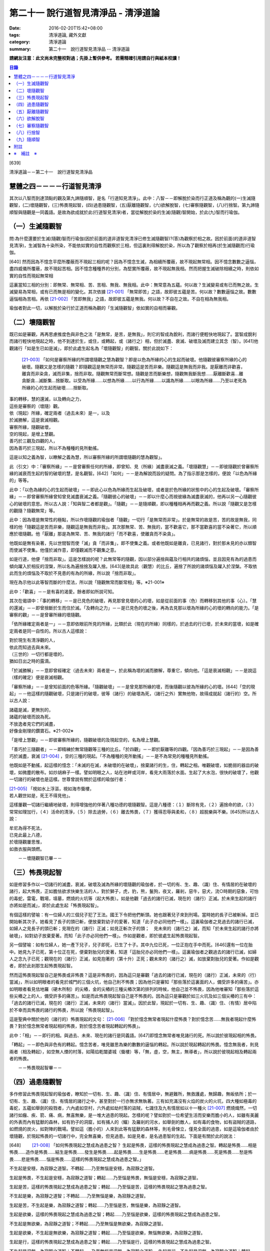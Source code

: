 第二十一 說行道智見清淨品 - 清淨道論
####################################

:date: 2016-02-20T15:42+08:00
:tags: 清淨道論, 藏外文獻
:category: 清淨道論
:summary: 第二十一　說行道智見清淨品 -- 清淨道論


**請網友注意：此文尚未完整校對過；先掛上暫供參考。
若需精確引用請自行與紙本校讀！**

.. contents:: 目錄
   :depth: 2


[639]

清淨道論－－第二十一　說行道智見清淨品


慧體之四－－－－行道智見清淨
++++++++++++++++++++++++++++

其次以八智而到達頂點的觀及第九諦隨順智，是名「行道知見清淨」。此中：八智－－即解脫於染而行正道及稱為觀的(一)生滅隨觀智，(二)壞隨觀智，(三)怖畏現起智，(四)過患隨觀智，(五)厭離隨觀智，(六)欲解脫智，(七)審察隨觀智，(八)行捨智。第九諦隨順智與隨觀是一同義語。是故為欲成就於此(行道智見清淨)者，當從解脫於染的生滅(隨觀)智開始，於此(九)智而行瑜伽。

（一）生滅隨觀智
++++++++++++++++

問:為什麼還要於生滅(隨觀)智而行瑜伽(因於前面的道非道智見清淨已修生滅隨觀智)?(答)為觀察於相之故。因於前面(的道非道智見清淨)，生滅智為十染所染，不能依如實的自性而觀察於三相，但這裏則得解脫於染，所以為了觀察於相再(於生滅隨觀而)行瑜伽。

[640]   然而因為不憶念平麼所覆蔽而不現起三相的呢？因為不憶念生滅，為相續所覆蔽，故不現起無常相。因不憶念數數之逼惱，盡四威儀所覆蔽，故不現起苦相。因不憶念種種界的分別，為堅實所覆蔽，故不現起無我相。然而把握生滅破除相續之時，則依如實的自性而現起無常相

這裏當知三相的分別：即無常、無常相、苦、苦相、無我、無我相。此中：無常意為五蘊。何以故？生滅變易或有已而無之故。生滅變易為常相，或有已而無是相的變化。其次依據 [21-001]_ 「無常即苦」之語，故即彼五蘊是苦。何以故？數數逼惱之故。數數逼惱相為苦相。再依 [21-002]_ 「苦即無我」之語，故即彼五蘊是無我。何以故？不自在之故。不自在相為無我相。

瑜伽者對此一切，以解脫於染行於正道而稱為觀的「生滅隨觀智」依如實的自相而審觀。

（二）壞隨觀智
++++++++++++++

既已如是審觀，再再思慮推度色與非色之法「是無常，是苦，是無我」，則它的智成為銳利，而諸行便輕快地現起了。當智成銳利而諸行輕快地現起之時，他不到達於生，或住，或轉起，或（諸行之）相，但於滅盡、衰滅、破壞及滅而建立其念（智）。[641]他觀諸行「如是生已如是滅」，即於此處生起名為「壞隨觀智」的觀智。關於此說如下：

 [21-003]_ 「如何是審察所緣的所謂壞隨觀之慧為觀智？即是以色為所緣的心的生起而破壞。他隨觀彼審察所緣的心的破壞。隨觀又是怎樣的隨觀？即隨觀這是無常而非常。隨觀這是苦而非樂。隨觀這是無我而非我。是厭離而非歡喜，離貪而非染貪，滅而非集，捨而非取。隨觀無常而斷常想。隨觀是苦而斷樂想，隨觀無我斷我想……厭離斷歡喜…離貪斷貪…滅斷集…捨斷取。以受為所緣……以想為所緣……以行為所緣……以識為所緣……以眼為所緣……乃至以老死為所緣的心的生起而破壞……捨斷取。

| 事的轉移，慧的還滅，以及轉向之力，
| 這些是審察的（壞隨）觀。
| 依（現起）所緣，確定兩者（過去未來）是一，以及
| 於滅勝解，這是衰滅相觀。
| 審察所緣，隨觀破壞，
| 空的現起，是增上慧觀。
| 善巧於三觀及四觀的人，
| 因為善巧於三現起，所以不為種種的見所動搖。

這是以知之義為智，以瞭解之義為慧，所以審察所緣的所謂壞隨觀的慧為觀智」。

此（引文）中：「審察所緣」－－是曾審察任何的所緣，即曾知、見（所緣）滅盡衰滅之義。「壞隨觀慧」－－即彼隨觀於曾審察所緣的滅衰而生起的智的破壞的慧，是名觀智。[642]「如何」－－是為解說而設的疑問。為了指示那是怎樣的，便說「以色為所緣的」等等。

此中：「以色為緣的心的生起而破壞」－－即此心以色為所緣而生起及破壞，或者是於色所緣的狀態中的心的生起及破壞。「審察所緣」－－即曾審察所緣曾知曾見滅盡衰滅之義。「隨觀彼心的破壞」－－即以什麼心而視彼緣為滅盡衰滅的，他再以另一心隨觀彼心的破壞的意思。所以古人說：「知與智二者都是觀」。「隨觀」－－是隨順觀，即以種種相再再而觀之義。所以說「隨觀又是怎樣的觀隨？隨觀無常」等。

此中：因為壞是無常性的極點，所以作壞隨觀的瑜伽者「隨觀」一切行「是無常而非常」。於是無常的故是苦，苦的故是無我，同樣的他「隨觀這是苦而非樂，隨觀這是無我而非我」。其次那無常、苦、無我的，當不歡喜它，那不當歡喜的當不染著它，所以順應於壞隨觀。他「厭離」那是為無常、苦、無我的諸行「而不歡喜，使離貪而不染貪」。

他既如是無有染著，先以世間智而使「滅」貪「而非集」，即不使集之義。或者他既如是離貪，已見諸行，對於那未見的亦以類智而使滅不使集。他僅於滅作意，即僅觀滅而不觀集之意。

如是行道，他便「捨而非取」。這是怎樣說的呢？此無常等的隨觀，因以部分遍捨與蘊及行相共的諸煩惱，並且因見有為的過患而傾向躍入於相反的涅槃，所以名為遍捨捨及躍入捨。[643]是故具此（觀慧）的比丘，遍捨了所說的諸煩惱及躍入於涅槃。不取依此而生的煩惱及不取於不見患的有為的所緣，所以說「捨而非取」。

現在為示他以此等智而斷的什麼法，所以說「隨觀無常而斷常相」等。※21-001※

此中：「歡喜」－－是有喜的渴愛。餘者即如所說可知。

其次在偈頌中：「事的轉移」－－是已見色的破壞，再見那曾見壞的心的壞，如是從前面的事（色）而轉移到其他的事（心）。「慧的還滅」－－即曾捨斷於生而住於滅。「及轉向之力」－－是已見色的壞之後，再為去見那以壞為所緣的心的壞的轉向的能力。「是審察的觀」－－是曾審所緣的壞隨觀。

「依所緣確定兩者是一」－－意即依眼前所見的所緣，比類於此（現在的所緣）同樣的，於過去的行已壞，於未來的當壞，如是確定兩者是同一自性的。所以古人這樣說：

| 對於現生有清淨觀的人，
| 依此而知過去與未來。
| （三世的）一切行都是壞的，
| 猶如日出之時的露滴。

「於滅勝解」－－意即曾經確定（過去未來）兩者是一，於此稱為壞的滅而勝解，尊重它，傾向他。「這是衰滅相觀」－－是說這（樣的確定）便是衰滅相觀。

「審察所緣」－－是曾知前面的色等所緣。「隨觀破壞」－－是曾見那所緣的壞，而後隨觀以彼為所緣的心的壞。[644]「空的現起」－－他這樣的隨觀破壞，只是諸行的破壞，彼等（諸行）的破壞為死，（諸行之外）實無他物，故得成就起（諸行的）空。所以古人說：

| 諸蘊是滅，更無別的，
| 諸蘊的破壞而說為死。
| 不放逸者見它們的滅盡，
| 好像金剛理的鑽寶石。※21-002※

「是增上慧觀」－－即彼審察所緣的，隨觀破壞的及現起空的，名為增上慧觀。

「善巧於三隨觀者」－－即精練於無常隨觀等三種的比丘。「於四觀」－－即於厭離等的四觀。「因為善巧於三現起」－－是因為善巧於滅盡，衰滅 [21-004]_ ，空的三種的現起。「不為種種的見所動搖」－－是不為常見的種種見所動搖。

他既如是不動搖，起這樣的憶念：「未滅的在滅，未破壞的在破壞」，捨棄諸行的生，住，轉起之相。唯觀破壞，如脆弱的器皿的破壞，如微塵的散布。如炒胡麻子一樣。譬如明眼之人，站在池畔或河岸，看見大雨落於水面。生起了大水泡，很快的破壞了，他觀一切諸行的破壞也是這樣。世尊曾說有關於這樣的瑜伽行者：

| [21-005]_ 「視如水上浮漚，視如海市蜃樓，
| 若人觀世如是，死王不得見他」。

這樣屢觀一切諸行繼續地破壞，則得增強他的伴著八種功德的壞隨觀智。這是八種德：（１）斷除有見，（２）遍捨命的欲，（３）常常如理加行，（４）活命的清淨，（５）除去過勞，（６）離去怖畏，（７）獲得忍辱與柔和，（８）超脫樂與不樂。[645]所以古人說：

| 牟尼為得不死法，
| 已見此最上八德，
| 於壞隨觀屢思惟，
| 如救衣服與頭燃。

　　－－壞隨觀智已畢－－

（三）怖畏現起智
++++++++++++++++

如是修習多作以一切諸行的滅盡，衰滅，破壞及滅為所緣的壞隨觀的瑜伽者，於一切的有、生、趣、（識）住、有情居的在破壞的諸行，起大怖畏，正如膽怯欲求快樂生活的人，對於獅子，虎，豹，熊，鬣狗，夜叉，羅剎，惡牛，惡犬，流○時期的惡象，可怕的毒蛇，雷電，戰場，墳墓，燃燒的火坑等（起大怖畏）。如是他觀「過去的諸行已滅，現在的（諸行）正滅。於未來生起的諸行亦將如是而滅」，即於此處生起「怖畏現起智」。

有個這樣的譬喻：有一位婦人的三個兒子犯了王法。國王下令把他們斬頭。她也跟著兒子來到刑場。當時她的長子已被斬掉。並已開始斬其次子。她看見了長子的頭已斬，便放棄對幼子的愛著，知道「此子亦必同他們一樣」。這裏瑜伽者之見過去的諸行已滅，如婦人之見長子的頭已斬；見現在的（諸行）正滅；如見正斬次子的頭；　見未來的（諸行之）滅，而知「於未來生起的諸行亦將破壞」，如對幼子放棄愛著。而知「此子亦必同他們一樣」。作如是觀者，即於彼處生起怖畏現起智。

另一個譬喻：如有位婦人，她一產下兒子，兒子即死，已生了十子。其中九位已死，一位正抱在手中而死。[646]還有一位在胎中。她見九子已死，第十位正在死，便棄對胎兒的愛著，知道「這胎兒亦必同他們一樣」。這裏瑜伽者之觀過去的諸行已滅，如婦人之念九子已死；觀現在的（諸行）正滅，如見抱著的（第十升）正死；觀未來的（諸行之）滅，如放棄對胎兒的愛著。作如是觀者，即於此剎那生起怖畏現起智。

然而這怖畏現起智自己是怖畏或非怖畏？這是非怖畏的，因為這只是審觀「過去的諸行已滅，現在的（諸行）正滅，未來的（行）當滅」，所以如明眼者的看見於城門的三個火坑，他自己則不怖畏；因為他只是審知「那些落於這裏面的人，備受許多的痛苦」。亦如明眼者看見佉地羅（硬木所制）的尖樁，金的尖樁的三種尖樁次第的排列的時候，他自己並不怖畏，因為他唯審知「那些落於這些尖樁之上的人，備受許多的痛苦」。如是而此怖畏現起智自己是不怖畏的。因為這只是審觀於如三火坑及如三個尖樁的三有中：「過去的諸行已滅，現在的（諸行）正滅，未來的（諸行）當滅」。因於此智，現起於一切有、生、趣、（識）住、（有情）居中陷於不幸而具怖畏的諸行的怖畏，所以說「怖畏現起智」。

這是聖典中關於他的（諸行的）怖畏現起的文句： [21-006]_ 「對於憶念無常者現起什麼怖畏？對於憶念苦……無我者現起什麼怖畏？對於憶念無常者現起相的怖畏，對於憶念苦者現起轉起的怖畏」。

此中：「相」－－即行的相。與過去、未來、現在的諸行是同義語。[647]即憶念無常者唯見諸行的死。所以說於彼現起相的怖畏。

「轉起」－－即色與非色有的轉起。憶念苦者，唯見雖思為樂的數數的逼惱的轉起。所以說於現起轉起的怖畏。憶念無我者，則見兩者（相及轉起），如空無人煙的村落，如陽焰乾闥婆城（蜃樓）等，「無，虛，空，無主，無導者」，所以說於彼現起相及轉起兩者的怖畏。

　　－－怖畏現起智畢－－

（四）過患隨觀智
++++++++++++++++

多作修習此怖畏現起智的瑜伽者，瞭知於一切有、生、趣、（識）住、有情居中，無避難所，無救護處，無歸趣，無皈依所；於一切有、生、趣、（識）住、有情居的諸行之中，甚至對於一行亦無求無執著。三有如充滿沒有火焰的炭火的火坑，四大種如極毒的毒蛇，五蘊如舉劍的殺戮者，六內處如空村，六外處如劫村落的盜賊，七識住及九有情居如以十一種火 [21-007]_ 燃燒熾然，一切諸行如癰、疾、箭、痛、病，無喜無樂，是一堆大過患的現起。怎樣的呢？譬如對於一位希望生活而安樂而膽小的人，如雖有美麗的外表而內有猛獸的森林，如有豹子的洞窟，如有捕人的（鱷）及羅剎的河水，如舉劍的敵人，如有毒的食物，如有盜賊的道路，如燃燒的炭火，如對陣的戰場。譬如這（膽小的）人來到此等有猛獸的森林等，則毛骨悚立，僅見全面的過患，如是這瑜伽者由於壞隨觀，於現起怖畏的一切諸行中，完全無喜樂，但見過患。如是見者，是名過患智的生起。下面是有關於此的說法：

[648] 　　 [21-008]_  「如何怖畏現起之慧成為過患之智？ 生起是怖畏，這樣的怖畏現起之慧成為過患之智。轉起是怖畏……相是怖畏……造作是怖畏……結生是怖畏……發生是怖畏……起是怖畏……生是怖畏……老是怖畏……病是怖畏……死是怖畏……愁是怖畏……悲是怖畏……惱是怖畏……這樣的怖畏現起之慧成為過患之智。」

不生起是安穩，為寂靜之道智。不轉起……乃至無惱是安穩，為寂靜之道智。

生起是怖畏，不生起是安穩，為寂靜之道智；轉起……乃至惱是怖畏，無惱是安穩，為寂靜之道智。

生起是苦，這樣的怖畏現起之慧成為過患之智；轉起……乃至惱是苦，這樣的怖畏現起之慧為過患之智。

不生起是樂，為寂靜之道智；不轉起……乃至無惱是樂，為寂靜之道智。

生起是苦，不生起是樂，為寂靜之道智；轉起……乃至惱是苦，無惱是樂，為寂靜之道智。

生起是欲樂，這樣的怖畏現起之慧成為過患之智；轉起……乃至惱是欲樂，這樣的怖畏現起之慧成為過患之智。

不生起是無欲樂，為寂靜之道智；不轉起……乃至無惱是無欲樂，為寂靜之道智。

生起是欲樂，不生起是無欲樂，為寂靜之道智；轉起……乃至惱是欲樂，無惱無欲樂，為寂靜之道智。

生起是行，這樣的怖畏現起之慧成為過患之智；轉起……乃至惱是行，這樣的怖畏現起之慧成為過患之智。

不生起是涅槃，為寂靜之道智；不轉起……乃至無惱是涅槃，為寂靜之道智。 生起是行，不生起是涅槃，為寂靜之道智；轉起……乃至惱是行，無惱是涅槃，為寂靜之道智。

[649]

    生起、轉起、相、造作與結生，
    觀此為苦，是過患的智。
    不生起，不轉起，無相，不造作與不結生，
    觀此為樂，是寂靜的道智。
    於五處生起過患的智，
    於五處生起寂靜的道智。
    他知解了這十智。
    因為善巧於二智，故於諸見不動搖。

以知之義為智，以領解之義為慧；所以說於怖畏現起之慧成為過患之智」。

此中：「生起」－－是以過去的業為緣而於此世生起。「轉起」－－即已如是生起的轉起。「相」－－即一切行的相。「造作」－－是為未來結生之因的業。「結生」－－是未來的生起。「趣」－－是彼結生所趣之處。「發生」－－是諸蘊的發生。「起」－－是 [21-009]_ 「入定者或生起者」這樣所說的異熟的轉起。「生」－－是為老死之緣及以有為緣的生。「老死」等之義則易明瞭。

這裏生起等的五種（生起、轉起、相、造作、結生）是指為過患智的基礎而說的。餘者則與彼等是同義語。即發生及生的二種與生起及結生是同義語。趣及起的二種與轉起是同義語。老等與相是同義語。所以說：

| 生起、轉起、相、造作與結生，
| 觀此為苦，是過患的智。
| 於五處生起過患的智。

「不生起是安穩，為寂靜之道智」等，是為示與過患智所相反的智而說。或者是為由怖畏現起智曾見過患而心有恐怖的人生起這樣的安心：「亦有無怖畏，安穩，無過患的」。或者因為已善確立生起等的怖畏者的心傾向於那相反的（不生起等）。所以[650]為示由怖畏現起智而成就過患智者的功德，作如是說。

此中，那怖畏的決定是苦的，那苦的是欲樂的※21-003※ －－因為不能脫離輪的欲樂，世間的欲樂及煩惱的欲樂之故，那欲樂的則唯是行；所以說：「生起是苦，這樣的於怖畏現起之慧成為過患之智」等。雖然這樣，但應由於怖畏的相，苦的相，欲樂的相等種種的相的轉，而知此（智的）種種性。

「知解了十智」－－即知解過患智者的知解通達證悟於生起等的五事及不生起等的五事的十種智。

「善巧於二智」－－是善巧於過患智及寂靜道智的二種。

「於諸見不動搖」－－是對於（外道等所說的）由最極的現法涅槃等所起的諸見而不動搖，餘者之義易明。

　　－－過患隨觀智畢－－

（五）厭離隨觀智
++++++++++++++++

他這樣的觀一切諸行的過患，則厭離背棄不喜於一切有、生、趣、識住、有情居中可破壞的諸行。

譬如喜住於結多古多山麓的金鵝王，是不喜於○陀羅村口的不淨的水坑，但喜於七大湖 [21-010]_ ；如是這瑜伽鵝王，是不喜於善見其過患而可破壞的諸行，但喜其具備修習之樂修習之喜的七隨觀。譬如獸中之王的獅子是不喜投入黃金的獸檻，但喜於寬廣三千由旬的雪山；如是這樣瑜伽獅子是不喜於三善趣有，但樂於三隨觀。譬如純白而七處平滿 [21-011]_ 以神變飛行的六牙象王是不喜於城市的，但喜於雪山的六牙池（六牙）森林的 [21-012]_ ；[651]如是這瑜伽象王是不喜於一切諸行，但喜意向傾心以「不生起是安穩」等的方法而見寂靜之道。

　　－－厭離隨觀智畢－－

（六）欲解脫智
++++++++++++++

這（厭離隨觀智）與前二（怖畏現起智，過患隨觀智）的意義是一，所以古師說：「於一怖畏現起而得三名。曾見一切諸行為怖畏，故名怖畏現起智；　於此等諸行生起過患，故名過患隨觀；對於此諸行生起厭離，故名厭離隨觀」。於聖典中亦說： [21-013]_ 「那怖畏現起之慧，過患之智，及厭離的此等（三）法義一而文異」。

其次以此厭離智而厭離背棄不喜（於諸行）的善男子的心，對於一切有、生、趣、識住、有情居中可破壞的諸行，甚至一行亦不執著纏縛，唯欲解脫欲出離於一切行。

譬如什麼？譬如落綱的魚，入蛇口的青蛙，投入籠中的野雞，落入堅固陷阱的鹿，在使蛇者手中的蛇，陷於大泥沼中的象，在金翅鳥口中的龍王，入羅(目+侯) [21-014]_ 口中的月，為敵所圍的人等，都欲從彼而解脫而出離。

如是對於一切諸行離執著者，欲從一切行而解脫者，生起「欲解脫智」。

　　－－欲解脫智畢－－

（七）審察隨觀智
++++++++++++++++

如是欲求解脫於一切有、生、趣、識住、有情居中可破壞的諸行，為欲從一切行而解脫，(而?)[652]再以「審察隨觀智」提起及把握彼等諸行的三相。他對一切諸行，以終於是無常的，暫時的，限於生滅的，壞滅的，剎那的 [21-015]_ ，動搖的。破壞的，非恒的，變易法的，不實的，非有的，有為的，死法的種種理由而觀「無常」。以因為是屢屢逼惱的，是有苦的，是苦之基，是病，是癰，是箭，是惱，是疾，是禍，是怖畏，是災患，非救護所，非避難所，非皈依處，是過患，是痛苦之根，是殺戮者，是有漏，是魔食，是生法，是老法，是病法，是愁法，是悲法，是惱法，是雜染法等的種種理由而觀「苦」。以因為是非可愛的，是惡臭的，是可厭的，是可惡的，不值得莊嚴的，是醜陋的，是棄捨的種種的理由而觀為苦相的隨伴的「不淨」。以因為是他，是無，是虛，是空，無主，不自在，不自由等種種的理由而觀「無我」。如是而觀，則說是他提起三相而把握諸行。

然而為什他要如是把握此等諸行？因為是要成就解脫的方便。這裏是一個有關於此的譬喻：

茲有一人想道：「我將捕魚」，便取一捕魚的筌投入水中，他從筌口插進他的手，在水中捕住一蛇頸，歡喜道：「我已捕得一魚」。他想：「我實得一大魚」，把它拿上來一看，由於看見了（蛇頭上的）三根花紋，知道了這是蛇，便起恐怖而見過患（危險），並厭其所捕（之蛇），欲求脫離。為作解脫的方便，先自尾端解除他的（被纏的）手然後舉臂於頭上旋轉二三回，把蛇弄弱之後而掉它說：「去！惡蛇」！急上池岸，佇望來路道：「我實從大蛇之口而解脫」！

此（譬喻）中：那人捕住蛇頸以為是魚而生歡喜之時，如這瑜伽者起初獲得自身而生歡喜之時。他從捕魚的筌口拿出蛇頭而見三根花紋。[653]如瑜伽者的分析（諸蘊的）稠密而見諸行之中的三相。他起恐怖時，如此（瑜伽者）的怖畏現起智。此後而見過患（危險），如過患隨觀智。厭離所捕，如厭離隨觀智。欲求於解脫智。作解脫的方便，如以審察隨觀智提起諸行的三相。如那人旋了蛇把它弄弱不能轉來咬人而善巧四放了，如是這瑜伽者以提起三相旋轉諸行而令力弱，再不能現起常、樂、淨、我、的相而善巧的解脫它們。所以說：「為成解脫的方便而如是把握」。

至此便生起了他的審察智，下面是有關於此的說法： [21-016]_ 「憶念無常者，生起什麼審察智？憶念苦……智我者，生起什麼審察智？憶念無常者，生起相審察智。憶念苦者，生起轉起審察智。憶念無我者，生起相與轉審察智」。

此中：「相審察」－－是以無常相而知行的相「是非恒與暫時的」。雖無先知而後起智，但如 [21-017]_ 「以意與法為緣而起意識」等，是依慣例而說的。或者是依於（因果）同一之理，把前後作為一而這樣說。當知這種方法亦得適合其他的二句（轉起審察，相與轉起審察）之義。

　－－審察隨觀智畢－－

（八）行捨智
++++++++++++

(１）（觀空）（一行相空與二行相空）他這樣以審察隨觀智而把握了「一切諸行是空」之後，再「以我（空）與我所（空）而把握二空」。

※21-004※ （四行相空）他既如是不見有我，亦不見有其他任何建立自己的（苦樂的）資具之後，再把握像這樣說的四空：「（一）我不在任何處，[654]（二）不在任何人的任何物，（三）（他）不在任何處，（四）任何人不是我的任何物」。

怎樣的呢？（一）「我不在任何處」，即他不見有我在任何處。（二）「不在任何人的任何物」，即他不見有自己的我屬於任何其他的人的任何物；這意思是說他不以想像而見這（自我）是屬於兄弟位中的兄弟，朋友位中的朋友，或資具位中的資具。在「我的不在任何處」的句子中，先除去「我的」一字，則成（三）「不在任何處」－－即他不見 [21-018]_ 有他人的我在任何處的意思。現再把「我的」一字（到不句）來，則成（四）「任何人不是我的任何物」－－即他不見有他人的我是我的任何法；即是說他不見這他人的我為自己之兄弟位中的兄弟，朋友位中的朋友，或資具位中的資具這樣屬於任何處的任何法的意思。如是因為他不見於任何處有我，不見彼（自我）是屬於他人的任何法，不見有他人的我，及不見他人的我 [21-019]_ 是屬於自己的任何，是故他得把握於四空。※21-005※

（六行相空）他既這樣把握了四空，更以六相而把握於空。怎樣的呢？眼是（一）我，（二）我所，（三）常，（四）恒，（五）常恒，（六）不變易法的空……意是空……色是空……法是空……眼識……意……識……眼觸……這樣直至老死都是同一方法的。

（八行相空）如是以六相把握了空之後，他更以八相而把握空。即所謂： [21-020]_ 「色是不堅實，無堅實，而離堅實如平常所認為的（一）常堅實的堅實，（二）恒堅實的堅實，（三）樂堅實的堅實，（四）我堅實的堅實，（五）常，（六）恒，（七）常恒，（八）不變易法。受……想……行……識……眼……乃至老死是不堅實，無堅實，而離堅實如平常所認為的常堅實的堅實，恒堅實的堅實，樂堅實的堅實，我堅實的堅實，常，恒，常恒，不變易法。譬如蘆葦的不堅實無堅實而離堅實，如伊蘭陀（○麻），如優陀婆羅（無花果），如塞多梵觸（樹），如巴利跋陀迦（樹），[655]如泡沫，如水泡，如陽焰，如芭蕉樹幹，如幻的不堅實無堅實而離堅實，如是的色……乃至老死的不堅實無堅實而離堅實如平常所認為的常堅實的堅實……乃至不變易法」。

（十行相空）他這樣以八相把握了空之後，再以十相而把握（空）。怎樣的呢？即 [21-021]_ 「觀色是（一）無，（二）虛，（三）空，（四）無我，（五）無主，（六）非隨欲所作者，（七）不可得者，（八）不自在者，（九）是他，（十）是（因果）分別的。觀受……識是無……乃至是分別的」。

（十二相空）他這樣以十相把握了空之後，再以十二相把握（空）。即所謂： [21-022]_ 「色（一）非有情，（二）非壽者，（三）非人，（四）非摩奴之子（青年），（五）非女人，（六）非男人，（七）非我，（八）非我所，（九）非自，（十）非我的，（十一）非他的，（十二）非任何人；受……乃至識……非任何人」。

（四十二相空）他這樣以十二行把握了空之後，再以推度遍知的四十二相把握空。即 [21-023]_ 「觀色是（一）無常，（二）苦，（三）病，（四）癰。（五）箭，（六）惡，（七）疾，（八）他，（九）毀，（十）難，（十一）禍，（十二）怖畏，（十三）災患，（十四）動，（十五）壞，（十六）不恒，（十七）非保護所，（十八）非避難所，（十九）非皈依處，（二十）非去皈依法，（二十一）無，（二十二）虛，（二十三）空，（二十四）無我，（　二十五）無樂味，（二十六）過患，（二十七）變易法，（二十八）不實，(二十九)惡之根，(三十）殺戮者，（三十一）不利，（三十二）有漏，（三十三）有為，（三十四）魔食，（三十五）生法，（三十六）老法，（三十七）病法，（三十八）死法，（三十九）愁悲苦憂惱法，（四十）集，（四十一）滅，（四十二）出離。觀受……乃至識是無常……乃至出離」。所以這樣說： [21-024]_ 「觀色是無常……乃至出離者，觀察世間空。觀受……側至識是無常……乃至出離者，觀察世間空」。

[656]

    [21-025]_ 「莫伽羅闍呀！
    常念破除自我的見，
    觀察世間的空，可以超越於死。
    這樣的觀察世間者，
    是不會給那死王看見的」。

（２）（行捨智的結果）如果是觀空而提起三相，把握諸行而捨斷怖畏與歡喜，則對於諸行成為無關心而中立，不執它們為我及我所，正如與妻子離了的人相似：

譬如一人有一可愛適意的好妻子，他極寵愛她，和她實在片刻難離。一旦他看見此女和別的男人同立，同坐，或語，或笑，則惱怒不樂，受大憂苦。後來他繼續看見此女的過失，便欲放棄她，和她離異，不再執她是我的了。後此以後，他看見她和任何人作任何事，也不會惱怒憂苦，絕無關心而中立了。

如是此（瑜伽者）欲從一切諸行而脫離，以審察隨智而把握諸行，觀見不應執彼為我及我所，捨斷了怖畏與喜欲，對一切諸行成為無關心而中立。如是知如是而見者，則對於三有，四生，五趣，七識住，九有情居，他的心無滯著、萎縮、回轉而不伸展※21-006※ ，住立於捨（中庸）或厭惡。譬如水滴之於傾鈄的蓮葉，無滯著，萎縮，回轉而不伸展；亦如雞的羽毛或如筋絡，投之於火，無滯著、萎縮、回轉而不伸展。如是這（瑜伽者）對於三有，……乃至捨厭惡。這是他的行捨智的生起。

如果彼（行捨智）見寂靜的涅槃寂靜，則捨一切諸行的轉起而躍入涅槃。[657]若不見涅槃寂靜，則再再以諸行為所緣而轉起；正如航海者的方向烏鴉相似：

譬如航海的商人，帶著方向烏鴉上船。當他們的船為風飄流至異域而不知是否有海岸之時，便放出他們的方向烏鴉。於是那烏鴉便從桅竿飛入空中，探察一切方維，若見海岸，便向那方面飛去，如果不見，則屢屢回來而止於桅竿之上。如是，如果行捨智見寂靜的涅槃寂靜，則捨一切諸行的轉起而躍入涅槃；若不見，則屢屢以諸行為所緣起。

這（行捨智）（淨）如在粉篩上旋轉麵粉，亦如去了子在彈的棉花，以種種相把握諸行，捨斷怖畏和歡喜，於審察諸行中而中立，以（無常，苦，無我）三種隨觀而住。如是而住（的行捨智），則入於三種解脫門的狀態，及為七聖者的各別之緣。

（i）（三解脫門）因為這（行捨智）是由三種隨觀而轉起，所以說以（信、定、慧）三根為主而入三種解脫門的狀態。即是說以三種隨觀為三解脫門。所謂： [21-026]_ 「此等三解脫門是引導出離世間的。（即無相解脫門是）由屢觀一切諸行為區限與路向，並以導其心入於無相界；（無願解脫門是）對於一切諸行由於意的恐懼，並以導其心入於無願界；（空解脫門是）由屢觀一切法為他，並以導其心入於空界。故此等三解脫門是引導出離世間的」。

此中：「為區限與路向」，即以生滅為區限與路向。因為在生無常隨觀區限了「自生以前無諸行」，再追求它們（諸行）的所趣，則屢觀「（諸行）滅後無所去，必於此處而消滅」為路向。

「由於意的恐懼」，即是由於心的恐懼。因為由於苦隨觀，對於諸行而心悚然。

[658]　　「屢觀（一切法）為他」，即以「無我、無我所」這樣的觀無我。

當知此等三句是依無常隨觀等而說的。所以跟著那以後的答問中便這樣說： [21-027]_ 「憶念無常者，現起諸行為滅盡。憶念苦者，現起諸行為怖畏。憶念無我者，現起諸行為空」。

然而此等三隨門的那些解脫是什麼？即無相，無願，空的三種。即如這樣說： [21-028]_ 「憶念無常者則勝解多，而獲得無相解脫。憶念者則輕安多，而獲得無願解脫。憶念無我者知多，而獲得空解脫」。

此中：「無相解脫」，是以無相之相的涅槃為所緣而轉起的聖道。因此（聖道）於無相界而生起故為無相，從煩惱而解脫故為解脫。同樣的，以無願之相的涅槃為所綠而轉起的（聖道）為「無願（解脫）」。以空之相的涅槃為所綠而起的（聖道）為「空（解脫）」。

其次於阿毗達磨中只說這樣的二種解脫： [21-029]_ 「當修習導至出離及滅的出世間之禪時，為除惡見，為得初地，離諸欲，具足無願及空的初禪而住」。這（二解脫）是直接關於從觀而來說的。因為觀智，雖曾於『無礙解道』中這樣說： [21-030]_ 　「無常隨觀智，因為脫離常的住著，故為空解脫；苦隨觀智，因為脫離樂的住著……無我隨觀智，因為脫離我的住著，故為空解脫」。如是由於脫離住著而說空解脫。「無常隨觀智，因為脫離常的相，故為無相解脫；苦隨觀智，因為脫離樂相……無我隨觀智，因為脫離無我相，故為無相 [21-031]_ 解脫」，[659]如是依於脫離於相，故說無相解脫。 [21-032]_ 「無常隨觀智，因為脫離常的願，故為無願解脫；苦隨觀智，因為脫離樂的願……無我隨觀智，因為脫離我的願，故為無願解脫」。如是依於脫離於願，故說無願解脫，然而這（三解脫）因為不是捨斷行的相，所以非直接的無相，但是直接的說空與無願。對這（二解脫）是由於從（觀）而來，於聖道的剎那而論解脫的。是故當知（於阿毗達磨）只說無願與空的二種解脫。

　－－這是先說解脫門－－

（２）（為七聖者的各別之緣）其次在所說的 [21-033]_ 「為七聖者的各別之綠」的文中：即（一）隨信行，（二）信解脫，（三）身證，（四）俱分解脫，（五）隨法行，（六）見得，（七）慧解脫，這是先說七聖者。這行捨智為彼等（七聖者）的各別之綠。

（一）那憶念無常者是信解多而獲得信根的，他於須陀洹道的剎那為「隨信行」。（二）在其他的七處 [21-034]_ 為「信解脫」。（三）那憶念於苦者是輕安多而獲得定根的，他於一切處 [21-035]_ 名為「身證」。（四）其次得無色定而得最上果（阿羅漢）者，名為「俱分解脫」。（五）那憶念無常我者是知多而獲得慧根的，他於須陀道的剎那為「隨法行」。（六）在六處 [21-036]_ 為「見得」，（七）在最上果為「慧解脫」。

即如這樣的說： [21-037]_ 　「憶念無常者則信根增盛，由於信根的增洹道；　所以說他為隨信行」。[660]亦說： [21-038]_ 「念無常者信根增盛，由於信根的增盛而證得須陀洹果；所以說他為信解脫等」。又說： [21-039]_ 「他信故解脫為信解脫。他證最後觸（無色禪），故為身證。得最後見，故為見得。信故解脫為信解脫。他先觸於（無色）禪觸，而後證滅、涅槃，故為身證。諸行是苦，滅是樂，他這樣以慧而知、見、覺知、作證及觸，故為見得」。在其餘的四者之中，他隨行於信，或以信隨行而行，故為隨信行。同樣的，他隨行於稱為慧的法，或以法而隨行，故為隨法行。以無色禪及聖道的兩分而解脫，故為俱分解脫。他知解故解脫，為慧解脫。如是當知這樣的語義。

　－－行捨智－－

（３）（行捨智的三名）其次這（行捨智）與前面的二智意義是同一的。所以古師說：「這行捨智雖為一而得三名：初名欲解脫智，中名審察觀智，後達頂點而行捨智」。於聖典中亦曾這樣說： [21-040]_ 「如何欲解脫、審察、止住之慧成為行捨之智？對於生起欲脫、審察、止住之慧為行捨之智。對於起……相……乃至惱欲脫、審察、止住之慧為行捨之智。生起是苦……乃至是怖畏……是欲樂……乃至生起是行……乃至惱是行、欲脫、審察、止住之慧為行捨之智」。

此中:欲脫與審察及止住為「欲脫審察止住（之慧）」。[661]如是於（修道的）前分以厭離智而厭離者的欲捨於生起等為「欲脫」。為作解脫的方便而於中間審察為「審察」。即已解脫而後捨（中立）為「止住」。有關於此的曾作這樣說： [21-041]_ 「生起是諸行，於彼等諸行而捨，故為行捨」等。如是此智（三者）是一。

其次當知於聖典的文中這（三智）唯是一。即如所說： [21-042]_ 「那欲脫與審察隨觀及行捨的此三法，是義一而文異」。

（４）（至出起觀）如是證得行捨的善男子的觀，是達於頂點而至出起。「達頂點觀」或「至出起觀」，這只是行捨等的三智之名而已。因這（觀）到達了頂點最上的狀態，所以是「達頂點」。因去至出起，所以是「至出起」。因為從住著的事物之外的相（而出起）及從於內轉起的（煩惱蘊）而出起，故說道為出起。去至此（道）為「至出起（觀）」，即與道結合之意。

這裏為說明「住著」與「出起」，有這些論母：（一）於內住著從內出起，（二）於內住著從外出起，（三）於外住著外出起，（四）於外住著內出起，（五）於色住著從色出起，（六）於色住著從無色出起，（七）於無色住著從無色住著從無色出起，（八）於無色住著從色出起，（九）以一下從五蘊出起，（十）以無常住著從無常出起，（十一）以無常住著從苦及無我出起，（十二）以苦住著從苦、無常、無我出起，（十三）以無我住著從無我、無常、苦出起。怎樣的呢？

（一）茲或有人，先住著（其心）於內諸行，住著之後而觀彼等（諸行）。可是但觀於內是不會有道的出起的，亦應觀於外，所以他亦觀他人的諸蘊及非執受的（與身心無關的）諸行為「無常、苦、無我」。[662]他於一時思惟於內，於一時思惟於外，如是思惟，當在思惟於內之時，他的觀與道結合，是名「於內住著從內出起」。（二）如果在思惟於外之時，他的觀與道結合，是名「於內住著從外出起」。（三）～（四）此法亦可解說「於外住著從外從內出起」的地方。

另一種人，（五）先住著（其心）於色，住著之後而觀大種色及所造色為一聚。可是但觀於色是不會有道的出起的，亦應觀無色，所以他以彼色為所綠之後，亦觀生起「受、想、行、識為非色」的無色。他於一時思惟於色，於一時思惟於無色。他如是思惟，當在思惟於色之時，他的觀與道結合，是名「於色住著從色出起」。（六）如果在思惟無色之時，他的觀與道結合，則名「於色住著從無色出起」。（七）～（八）此法亦可解說「於非色住著從無色及色出起」的地方。（九）其認苦這樣住著「任何集的法一切都是滅的法」，如是出起之時，則名「以一下從五蘊而出起」。

或有人，（十）先以無常思惟諸行。可是只以無常思惟是不會有出起的，亦應以苦及無我而思惟，所以他亦以苦及無我而思惟。如是行道者在以無常思惟之時而得出起的，是名「以無常住著從無常出起」。（十一）如果在以苦及無我思惟之時而得出起的，則名「以無常住著從苦及無我出起」。（十二）～（十三）此法亦可解說「以苦及無我住著從餘者出起」的地方。

這裏，那以無常住著，以苦無我住著者，在出起之時，若從無常而得出起的，則此三人勝解多，獲得信根，由無相解脫而得解脫，於初道的剎那為隨信行，在其他的七處為信解脫。[663]如果從苦而得出起的，則三人輕安多，獲得定根，由無願解脫而得解脫，於一切處都為身證。但這裏若以無色禪為所依處者，則他於最上果為俱分解脫。如果他們從無我而得出起的，則三人知多，獲得慧根，由空解脫而解脫，於初道的剎那為隨法行，在六處為見得，在最上果為慧解脫。

（５）（至出起觀的譬喻）為了說明與前後之智（怖畏現起智及種姓智等）相共的至出起觀，當知有十二種譬喻。它們的要目如下：

| 蝙蝠、黑蛇、屋、牛、夜叉女，
| 孩子、飢、渴、熱、黑暗、毒。

此等譬喻可以適用於從怖畏現起智開始的任何智。取之適用於這裏（至出起觀）之時，則從怖畏現起而至於果智的一切智悉皆明瞭，所以當適於此處而說。

（一）「蝙蝠」－－據說有一只蝙蝠 [21-043]_ ，歇在一株有五枝的蜜果樹上想道：「我可於這裏獲得了花或果」，探察了一枝，不見有任何可取的花或果。如於第一枝，這樣探尋了第二、第三、第四、第五枝，亦毫無所見。它想「此樹實在無果，毫無可取之物」，於是放棄了樹於此的愛著，便升到上面的樹枝，從樹枝中伸首上望，飛入虛空，歇於另一株的樹枝上。這裏當知瑜伽者如蝙蝠，五取蘊如有五枝的蜜果樹，瑜伽者住著於五蘊如蝙蝠歇於那裏，瑜伽者思惟了色蘊，不見彼處有任何可取之物，再思惟其他的諸蘊，如蝙蝠探尋了一枝，不見有任何可取之物，再探尋其他的諸枝，[664]瑜伽者於五蘊中由於見無常相等而生厭離的欲脫等三智，如蝙蝠知道「此樹實在無果」而放棄了愛著此樹一樣，瑜伽者的隨順（智）如它的升到上面的樹枝，其種姓智如伸首上望，其道智如飛入虛空，其果智如歇於其他的果樹。

（二）「黑蛇」的譬喻，曾於審察智中說過 [21-044]_ 。但在合譬中，這是其差別之處：種姓智如放蛇，道智如放了之後而佇望其來路，果智如去站於無怖畏之處。

（三）「屋」－－據說有一屋主，晚上吃了飯，在上床入眠之時，屋內起火。他驚醒了，見火而恐怖。他想「我若在被燒之前逃出去便好」。於是他四方張望，看見了（有可逃的）路而逃出。急急趨於安全之處而立。這裏，愚昧的凡夫執五蘊為「我與我所」。如屋主的食後而上床入眠；他行正道而見（五蘊無常苦無我的）三相（生起）怖畏現起智，如驚醒之後見火而生恐怖之時；其欲脫智如望逃出的路；其隨順智如見路；其種姓智如逃出；其道智如急急而行；其果智如立於安全之處。

（四）「牛」－－據說有一農夫，於夜分入眠之時，他的牛破了牛欄而逃。他在清晨至牛欄處看，知道它他們逃了，便追蹤而見國王之牛。他想「這是我的牛」而牽了它們。到了天亮時，他才知道「這不是我的牛，而是國王的牛」！他便恐怖道：「在國王的差人未曾把我當作盜牛者而捕去受刑之前，我須逃走」，他便捨棄了牛急急而逃，站於無怖畏之處。這裏，愚昧的凡夫執諸蘊為我與我所，如以國王之牛為我的牛。瑜伽者以三相而知諸蘊為無常苦無我，如於天亮之時而知為國王之牛。其怖畏現起智如生恐怖之時。其欲脫（智）如欲捨牛而逃。種姓智如捨棄。道智如逃。果智如逃了之後而站於無怖畏之處。

[665]　　（五）「夜叉女」－－據說一男人與夜叉女同居。她於夜分，想道：「此男業已深睡」，便去新屍之墓而食人肉。他想道：「此女到那裏去」？跟蹤而見食人之肉，便知她為非人，怖畏道：「在她未曾吃我之前，我應逃走」，便速速逃走，站於安全之處。這裏：執諸蘊為我與我所，如正夜叉女同居。見諸蘊的三相而智無常等的狀態，如見於新墓食人肉而知她是夜叉女。怖畏現起智如怖畏之時。欲脫智如欲逃。種姓智如離墓。道智如速速而逃。果智如站於無怖畏處。

（六）「孩子」－－據說一位溺愛兒子的女人，她坐於樓上，聽到街中有孩子的聲音，想道：「豈非我的兒子被人所害嗎」？速速而去，抱了他人的孩子以為是自已的孩子。到了她認得這是別人的孩子，愧懼道：「不要叫別人說我是盜子者」，便東張西望，把孩子放於原處，再急急上樓而坐。這裏，執五蘊為我與我所，如抱他人之子以為是自己的孩子。以三相而知無我無我所，如認得這是他人之子。怖畏現起智如愧懼。欲脫智如東張西望。隨順（智）如把孩子放於原處。種姓智如下來站於街中。道智如上樓。果智如上樓之後而坐。

（七）～（十二）其次「飢，渴、冷，熱，黑暗，毒」等的六種譬喻，是為示在至出起觀者的傾向於出世間法而說的。

（七）即譬如為「飢」餓所襲的極飢者之希求於美食，如是這為輪迴輾轉所觸的瑜伽行者希求於甘露之味的身至念之食。

（八）譬如喉乾的「渴」者希求加以種種東西的飲料，如是[666]這為輪迴輾轉之渴所觸的瑜伽行者希求於八支聖道的飲料。

（九）譬如為「寒泠」所襲者之希求於熱，如是這為輪迴輾轉的渴愛之水的寒泠所觸的瑜伽行者希求於能燒去煩惱的聖道之火。

（十）譬如為「熱」所逼的人的希求於寒冷，如是為輪迴輾轉的十一種火 [21-045]_ 所熱的瑜伽行者希求於能寂滅十一種火的涅槃。

（十一）譬如在「黑暗」之中的人希求於光明，如是為無明暗所包圍的瑜伽行者希求於修習智光之道。

（十二）譬如為「毒」所觸之人希求於消毒的藥，如是為煩惱所觸的瑜伽行者希求於能破煩惱之毒的甘露之藥的涅槃。所以如前面所說： [21-046]_ 「如是知如是見者，對於三有……乃至九有情居，他的心無滯著，萎縮，回轉而不伸展，住立於捨或厭惡。譬如水滴之於傾的蓮葉等等」，一切當知如前所說。至此當知名為無滯著行者，這是有關於他的說法 [21-047]_ 　　　　　　　　　

| 「無滯著之行的比丘
| 他不示自己於諸有之中，
| 養成於遠離之意，
| 說那是他的和合（涅槃）」。

（６）（行捨智的決定）如是這行捨智既決定了瑜伽者的無滯著行，更決定於聖道的覺支、道支、禪支、行道及解脫的差別。

（１）（決定覺支、道支、禪支的差別）某長老說： [21-048]_ 是基本禪決定覺支、道支、禪支的差別；另一長老說： [21-049]_ 是為觀的所綠的諸蘊決定它們；又一長老說： [21-050]_ 是個人的意樂決定它們。於他們的諸說之中，當知只是前分至出起觀（行捨智）的決定。這是有關於此的次第之說：即以觀的決定的乾觀者（無禪那者）的生起之道，與得定者不以禪為基本的生起之道，[667]以及以初禪為基本和思惟（基本以外的）複雜諸行的生起之道，都是屬於初禪的。於一切（道）都有七覺支、八道支及五禪支。因為於彼等（生起之道）的前分觀曾與喜俱及捨俱，在出起（道）之時到達了行捨的狀態則與喜俱。在五種禪法中，以第一、第二、第三、第四禪為基本生起的聖道中，次第的有四支、三支及二支的禪支 [21-051]_ ，但於一切（三種禪中）有七道支 [21-052]_ 。在第四禪（即以第四禪為基本的道）有六覺支 [21-053]_ 。這（禪支等的）差別是依基本禪的決定及由觀的決定的。因為此等（諸道）的前分觀曾與喜俱及捨俱，在至出起（觀)是與喜俱的。其次在以第五禪為基本生起的道中，只有捨與心一境性的二禪支，及六覺支與七道支。這(禪支等的)差別也是依(禪與觀)二者的決定的。因為此處，於前觀曾與喜俱或捨俱，在至出起(觀)只是與捨俱的。在以無色禪為基本生起的道，也是同樣的。

如是從基本禪出定，思惟了任何的諸行，於所現的聖道的附近之處而生起的定是和自己的狀態相等的。正如土地之色是和大蜥蜴的色相等的。

在第二長老的說法，既從諸定而出定，曾思惟了彼等諸定的諸法而生道，則(此道)是必與彼等諸定相等的。即與所思惟的定相等之義。若思惟於欲界的諸法，(此道)亦必屬於初禪的 [21-054]_  。這裏，觀的決定應知亦如前述。

在第三長老的說法，由於各自的意樂，以諸禪為基本，曾思惟了彼等諸禪的諸法而生道，則(此道)是必與彼等諸禪相等的。如無基本禪或思惟禪，只是意樂這(同等)是不成的。此義如於『教誡難陀經』 [21-055]_  所說。這裏，觀的決定應知亦如前述。

如是當知先說行捨智的決定於覺支、道支及禪支。

(2)(決定行道的差別)如果這(行捨智)於起初的鎮伏煩惱，是以苦以加行及以有行而得鎮伏的，則名為苦行道;[668]若以相反的名為樂行道。其次既伏煩惱，觀的遍住及道的現前是徐徐而起的，則名為遲知通，與此相反的為速知通。如是這行捨智在於(道的)來處給與各自之道的名字，所以道得四名(苦行道遲知通，苦行道速知通，樂行道遲知通，樂行道速知通)。這行道，對於有的比丘(在須陀洹乃至阿羅漢的四道)是相異的，對於有的比丘在四道是統一的，對於諸佛的成就四道，只是樂行道速知通。對於法將(舍利弗)亦然。但對於大目犍連長老，在初道是行道速知通，在上面的三道則為苦行道遲知通。

猶如行道，而(欲、精進、心、觀的)增上亦然，有的比丘於四道是相異的，有的於四道是同的。這是行捨智決定行道的差別。

(3)(決定解脫的差別)其次(行捨智的)決定解脫的差別已如前述 [21-056]_ 。此道亦由五種理由而得名：即(一)以自性，(二)以反對者，(三)以自德，(四)以所綠，(五)以來由。

(一)如果行捨(智)是思惟諸行為無常之後(以種姓)而出起，則(此道)為由無相解脫而解脫。若思惟為苦之後而起，則為由無願解脫而解脫。若思惟為無我之後而出起，則為由空解脫而解脫。這是以自性而得(道之)名。

(二) 因為這(道)是由於無常隨觀除了諸行堅厚(想)，及捨斷常相、恒相、常恒相而來，故為無相。由於苦隨觀捨斷了樂想，乾竭了願與希求而來，故為無願。由於無我隨觀捨斷了我、有情、補特伽羅想，見諸行為(我等之)空，故為空。這是以反對者而得(道之)名。

(三)這(道)是由於貪等的空故為空，由於沒有色相等貪等故為無相。由於沒有貪願等故為無願。這是以(此道的)自德為名。

(四)這(道)是以空無相無願的涅槃為所緣，故亦說為空、無相、無願。這是以(此道的) 所緣為名。 　

[669]　　(五)其次以來由有二種：即觀的來由及道的來由。此中：由觀而得來於道，由道而得來於果。即無我隨觀名為空，由空觀而得道為空。無常隨觀名為無相，由無相隨觀而道為無相。而此（道為無相之）名不是得自阿毗達摩的說法，是得於經的說法。因為彼處（經的說法）說種姓智以無相的涅槃為所緣而名無相，其自己（種姓智）站於(道的)來處，而給與道的(無相之)之，故說道為無相。由於道而來的果為無相是相是合理的。若隨觀因為對於諸行而乾竭了願而來，故名無願，由於無願觀而道為無願。無願道的果為無願。如是，觀給自己之名與道，而道給與果。這是以來由而得名。

如是這行捨智決定解脫的差別。

－－行捨智畢－－

（九）隨順智
++++++++++++

那習行修習而多作行捨智的他（瑜伽者）則勝解與信更為強有力，善能策勵精進，而念善得現起，心善等持，生起更加銳利的行捨智。「他現在要生起聖道了」－－他的行捨智思惟諸行為無常或苦或無我而入於有分 [21-057]_ 。在有分之後，於行捨智同樣的以諸行為所緣，是無常，或是苦，或是無我，而生起意門轉向(心)。此後，在轉有分而生起的唯作心之後，無間的心相續連結，以同樣的諸行為所緣，生起第一速行心，是名遍作(準備心)。此後亦以彼同樣的諸行為所緣而生起第二速行心，是名近行。[670]此後亦以彼同樣的諸行為所緣而生起第三速行心，是名隨順。這是它們的各別之名。如果概括的說，則這(遍作、近行、隨順)三種都得名為習行，亦得名為遍作。近行及隨順，對什麼隨順呢？即對前分與後（而隨順）。因此（隨順智）如同（八觀智的思惟三相的）作用，故隨順於前面的八觀智，及（隨順於）後面的三十七菩提分法。即此（隨順智）是以無常相等緣於諸行而轉起，故隨順如同此等八智的(思惟三相的)作用，即如「生滅(隨觀)智是見有生滅的諸法的生滅」，「壞隨觀智是見有壞的(諸法的)壞」，「怖畏現起(智)是於有怖畏的(諸法)現起怖畏」，「過患隨觀(智)是見於有過患(諸法)的過患」，「厭離智是厭離可厭的(諸法)」，「欲解脫智是對於當脫的(諸法)生起解脫之欲」，「以審察智審察於當審察的(諸法)」，「以行捨(智)捨於當捨的」。並且(隨順智亦隨順)於後面的三十七菩提分法，因為以此行道(而得其)當得的(當果)之故。

譬如如法(公正)的國王，坐於裁判所而聞他的(八個)裁判官的判決，捨其不合法而取公正，便隨順他們的判決而給予同意道：「即如是吧」，並且也隨順古代的王法。當知這裏亦然：即國王如隨順智。八個裁判官如八智。古代的王法如三十七菩提分。這裏：國王說「即如是吧」而隨順其裁判官的判決及王法，如這（隨順智）是以無常等緣於諸行而生起，故是隨順八智的作用，及（隨順）後面的三十七菩提分。所以說此為諦隨順智。

－－隨順智畢－－

[671] 　　符合經文

這隨順智是以諸行為所緣的至出起觀的最終。但就全體而言，則種姓智為至出起觀的最終。

現在為了明白這至出起觀，當知與此經文的符合：即此至出起觀，在『六處分別經』中說為「不彼所成性」(無渴愛)※21-007※ ，如說 [21-058]_ 「諸比丘，依止於不彼所成性(無渴愛)，到達不彼所成性，茲有一之義及依止於一之義的捨，斷它及超越它」。在『蛇喻經』中說為「厭離」，如說 [21-059]_ 「厭離者離貪，離貪故解脫」。在『須尸摩經』中經說為「法住智」，如說 [21-060]_ 「順尸摩，先為法住智，後為涅槃智」。在『布叱波陀經』中說為「最高之想」，如說 [21-061]_  「布叱波陀，先生起最高之想，而後(生起)智」。在『十上經』中說為「遍淨勝支」，如說 [21-062]_ 「行道智見清淨為遍淨勝支」。在『無礙解道』中以(欲解脫、審察隨觀、行捨)三名而說，如說 [21-063]_ 「欲解脫(智)，審察隨觀(智)，行捨(智)的此等三法，義一而文異」。在《髮趣論》中※21-008※ 以二名 [21-064]_ 而說，如說 [21-065]_ 「種姓的隨順、淨白的隨順」。在『傳車經』中說為「行道智見清淨」，如說 [21-066]_ 「朋友，為行道智見清淨而從世尊住梵行嗎」？

| 大仙以種種之名，
| 而說寂靜遍淨的至出起觀。
| 欲出極大怖畏的輪迴的苦沼，
| 智者常於此(觀)作瑜伽。※21-009※

※為善人所喜悅而造的清淨道論，在論慧的修習中，完成了第二十一品，定名為行道智見清淨的解釋。


附註
++++

.. [21-001] S.IV, p.1; S.III,22

.. [21-002] S.IV, p.1; S.III,22

.. [21-003] P.ts.I, p.57f.

.. [21-004] 底本在衰滅之後尚有怖畏(bhayat)一字，其他的本子則無此字，故今亦略去。

.. [21-005] Dhp.170頌

.. [21-006] P.ts.II, p.63.

.. [21-007] 十一種火，即一貪，二瞋，三癡，四生，五老，六死，七愁，八悲，九苦，十憂，十一惱。

.. [21-008] P.ts.I, p.59f.

.. [21-009] P.ts.I, p.84.; Dhs. p.224; Vibh.p.421

.. [21-010] 七大湖，即 Anotattaa, Siihapapaataa, Ra.thakaaraa, Ka.n.namu.ndaa, Ku.naalaa, Chaddantaa, Mandaakinii。 cf. A.IV, p101。

.. [21-011] 七處平滿(sattapati.t.tho)，是七處能著地的意思。七處即指四肢，鼻，尾和陰莖。

.. [21-012] cf. Jaat.V, 37.

.. [21-013] P.ts.II, p.63.

.. [21-014] 羅(目+侯)(Raahu)據說是吞月的惡魔。

.. [21-015] 剎那的(Kha.nikato)底本無此字，茲據暹羅本增補。

.. [21-016] P.ts.II, p.63.

.. [21-017] S.II. p.72.

.. [21-018] 不見(na passati)底本僅用 passati（見），茲據別本改正。

.. [21-019] 不見他人的我 (Passati, na parassa attaana.m) 底本無此句，茲依暹羅本增補。

.. [21-020] Cullaniddesa 278f.

.. [21-021] Cullaniddesa 278f. p.279.

.. [21-022] Cullaniddesa 278f. p.280; cf. Cnd. p251.

.. [21-023] Mnd. p.277; cf. P.ts.II, p.238.

.. [21-024] 這段文原注說引自小義釋二七八頁，但文句有出入。

.. [21-025] Sn. 1119。

.. [21-026] P.ts.II, p.48.

.. [21-027] P.ts.II, p.48.

.. [21-028] P.ts.II, p.58.

.. [21-029] Dhs.510, p.70-71.

.. [21-030] P.ts.II, p.67.

.. [21-031] 無相(animitto)底本 nimitto 誤。

.. [21-032] P.ts.II, p.68.

.. [21-033] 此句見底本六五七頁。

.. [21-034] 其他七處，是除了須陀洹向的其餘三向四果。

.. [21-035] 一切處，是指四向四果。

.. [21-036] 六處，是除須陀洹向及阿羅漢果的其餘三向三果。

.. [21-037] P.ts.II, p.53.

.. [21-038] P.ts.II, p.23.

.. [21-039] P.ts.II, p.52.

.. [21-040] P.ts.I, p.60f.

.. [21-041] P.ts.II, p.61.

.. [21-042] P.ts.II, p.64.

.. [21-043] 熱帶地方有一種大蝙蝠是吃花與果的。

.. [21-044] 見底本六五二頁以下。

.. [21-045] 見底本六四七頁同語的注。

.. [21-046] 見底本六五六頁。

.. [21-047] Sn.810, 《義足經》卷上〈大正四‧一七九a〉。

.. [21-048] 是 Tipi.taka- Cuulanaagatthera 的主張。

.. [21-049] 是 Moravaapivaasi- Mahadattatthera 的主張。

.. [21-050] 是 Tipi.taka- Cuulaabhayatthera 的主張。

.. [21-051] 即第二禪的伺、喜、樂、一境性的四支，第三禪的喜、樂、一境性的三支，第四禪的樂、一境性的二支。

.. [21-052] 七道支，即從八正道支除去正思惟一支。因為正思惟屬於尋，從第二禪以上便沒有尋了。

.. [21-053] 六覺支，即從七覺支除去喜覺支。因為第四禪已經沒有喜了。

.. [21-054] 上面這兩句底本漏落，暹羅自體本則增加這樣的句子： Sammasitasamaapattisadiso ty' attho, Sace pana Kaamaavacaradhamme sammasati pa.thamajjhaaniko va hoti 在 A.t.tasalinii p.228; P.ts.A.I, p.195 等處的同樣的文中也有這兩句，所以增補。

.. [21-055] 《教戒難陀經》(Nandakovaadasutta) M.III, p.270f. (M.146)。《雜阿含》二七六經〈大正二‧七三c以下〉。

.. [21-056] 見底本六五八頁。

.. [21-057] 關於有分等參考底本四五八頁以下。

.. [21-058] M.III, p.220. ※21-010※

.. [21-059] M.I, p.139.

.. [21-060] S.II, p.124.

.. [21-061] D.I, p.65.

.. [21-062] D.III, p.288.

.. [21-063] P.ts.II, p.64.

.. [21-064] 以二名(dviihi naamehi)，底本與錫蘭本相同，但暹羅本和註解等都是以三名(tiihi naamehi)〈即隨順、種性、淨白〉。今譯依然是根據底本的。

.. [21-065] Tikapa.t.thaana II, p.159.

.. [21-066] M.I, p.147.


※　補註　※
+++++++++++

〔補註21-001〕 所以說「隨觀無常而斷常想」等。
說明：依日文版及前文訂正。

〔補註21-002〕 說明：此段可參見《原始佛典選譯》( 顧法嚴 譯, 慧炬出版), Pp.113

〔補註21-003〕 那「怖畏的」確定是「苦的」，那「苦的」是(純粹)「欲樂的」
說明：欲樂的(saamis.m)—含(原)因的(cause); 此”因”乃是”五蘊”(為燃料,可嚼食的chewing)決定是、肯定是、確定是。
And here (1.a.) what is terror is certainly (2.a.) suffering and what is suffering is purely (3.a.) worldly since it is not free from the worldliness of the round [of becoming], of the world.

〔補註21-004〕 說明：以下兩段可參見《原始佛典選譯》( 顧法嚴 譯, 慧炬出版), Pp.75

〔補註21-005〕 說明：以上兩段可參見《原始佛典選譯》( 顧法嚴 譯, 慧炬出版), Pp.75

〔補註21-006〕 說明：英譯: 無滯著(recoil; 撤回, 跳回, 退縮)、萎縮[retract; 收回, 撤回(聲明), 縮回, 縮進, 移回]、回轉而不伸展[retreat; 撤退(的行動), 一段安靜和休息期間, 寧靜的休息處所; go into retreat 避靜(如為宗教活動所作之暫時性隱居; 閉關)].

〔補註21-007〕 說明：英譯 note 42. not-attachment to any form of being.

〔補註21-008〕 在《發趣論》中
說明：《發趣論》'Pa.t.thaana'; 繁體字版誤植。依英文版訂正。

〔補註21-009〕 說明：'Abhidhammaarataara' Pp. 124.

〔補註21-010〕 說明：M.III, p.220 & p.43; (Sa.laayatana-vibha'nga Sutta)

----

參考：

.. [1] `舊網頁 <http://nanda.online-dhamma.net/Tipitaka/Post-Canon/Visuddhimagga/chap21.htm>`_

.. [2] 可參考另一版本。
